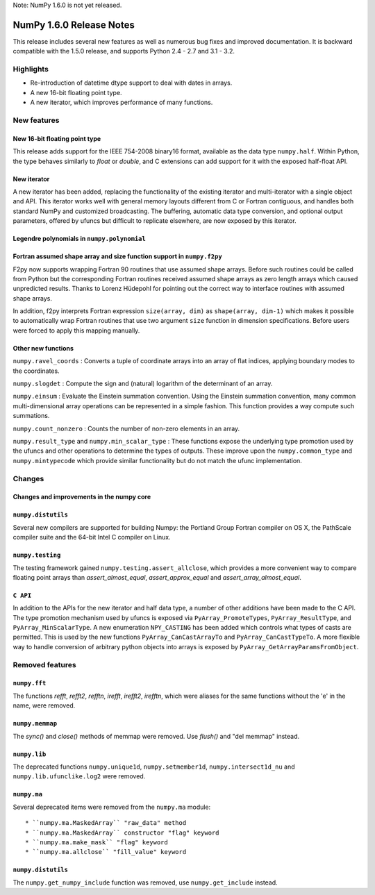 Note: NumPy 1.6.0 is not yet released.


=========================
NumPy 1.6.0 Release Notes
=========================

This release includes several new features as well as numerous bug fixes and
improved documentation.  It is backward compatible with the 1.5.0 release, and
supports Python 2.4 - 2.7 and 3.1 - 3.2.


Highlights
==========

* Re-introduction of datetime dtype support to deal with dates in arrays.

* A new 16-bit floating point type.

* A new iterator, which improves performance of many functions.


New features
============

New 16-bit floating point type
------------------------------

This release adds support for the IEEE 754-2008 binary16 format, available as
the data type ``numpy.half``.  Within Python, the type behaves similarly to
`float` or `double`, and C extensions can add support for it with the exposed
half-float API.


New iterator
------------

A new iterator has been added, replacing the functionality of the
existing iterator and multi-iterator with a single object and API.
This iterator works well with general memory layouts different from
C or Fortran contiguous, and handles both standard NumPy and
customized broadcasting. The buffering, automatic data type
conversion, and optional output parameters, offered by
ufuncs but difficult to replicate elsewhere, are now exposed by this
iterator.


Legendre polynomials in ``numpy.polynomial``
--------------------------------------------




Fortran assumed shape array and size function support in ``numpy.f2py``
-----------------------------------------------------------------------

F2py now supports wrapping Fortran 90 routines that use assumed shape
arrays.  Before such routines could be called from Python but the
corresponding Fortran routines received assumed shape arrays as zero
length arrays which caused unpredicted results. Thanks to Lorenz
Hüdepohl for pointing out the correct way to interface routines with
assumed shape arrays.

In addition, f2py interprets Fortran expression ``size(array, dim)``
as ``shape(array, dim-1)`` which makes it possible to automatically
wrap Fortran routines that use two argument ``size`` function in
dimension specifications. Before users were forced to apply this
mapping manually.


Other new functions
-------------------

``numpy.ravel_coords`` : Converts a tuple of coordinate arrays into an array of
flat indices, applying boundary modes to the coordinates.

``numpy.slogdet`` : Compute the sign and (natural) logarithm of the determinant
of an array.

``numpy.einsum`` : Evaluate the Einstein summation convention.  Using the
Einstein summation convention, many common multi-dimensional array operations
can be represented in a simple fashion.  This function provides a way compute
such summations.

``numpy.count_nonzero`` : Counts the number of non-zero elements in an array.

``numpy.result_type`` and ``numpy.min_scalar_type`` : These functions expose
the underlying type promotion used by the ufuncs and other operations to
determine the types of outputs. These improve upon the ``numpy.common_type``
and ``numpy.mintypecode`` which provide similar functionality but do
not match the ufunc implementation.


Changes
=======

Changes and improvements in the numpy core
------------------------------------------




``numpy.distutils``
-------------------

Several new compilers are supported for building Numpy: the Portland Group
Fortran compiler on OS X, the PathScale compiler suite and the 64-bit Intel C
compiler on Linux.


``numpy.testing``
-----------------

The testing framework gained ``numpy.testing.assert_allclose``, which provides
a more convenient way to compare floating point arrays than
`assert_almost_equal`, `assert_approx_equal` and `assert_array_almost_equal`. 


``C API``
---------

In addition to the APIs for the new iterator and half data type, a number
of other additions have been made to the C API. The type promotion
mechanism used by ufuncs is exposed via ``PyArray_PromoteTypes``,
``PyArray_ResultType``, and ``PyArray_MinScalarType``. A new enumeration
``NPY_CASTING`` has been added which controls what types of casts are
permitted. This is used by the new functions ``PyArray_CanCastArrayTo``
and ``PyArray_CanCastTypeTo``.  A more flexible way to handle
conversion of arbitrary python objects into arrays is exposed by
``PyArray_GetArrayParamsFromObject``.


Removed features
================

``numpy.fft``
-------------

The functions `refft`, `refft2`, `refftn`, `irefft`, `irefft2`, `irefftn`,
which were aliases for the same functions without the 'e' in the name, were
removed.


``numpy.memmap``
----------------

The `sync()` and `close()` methods of memmap were removed.  Use `flush()` and
"del memmap" instead.


``numpy.lib``
-------------

The deprecated functions ``numpy.unique1d``, ``numpy.setmember1d``,
``numpy.intersect1d_nu`` and ``numpy.lib.ufunclike.log2`` were removed.


``numpy.ma``
------------

Several deprecated items were removed from the ``numpy.ma`` module::

  * ``numpy.ma.MaskedArray`` "raw_data" method
  * ``numpy.ma.MaskedArray`` constructor "flag" keyword
  * ``numpy.ma.make_mask`` "flag" keyword
  * ``numpy.ma.allclose`` "fill_value" keyword


``numpy.distutils``
-------------------

The ``numpy.get_numpy_include`` function was removed, use ``numpy.get_include``
instead.
